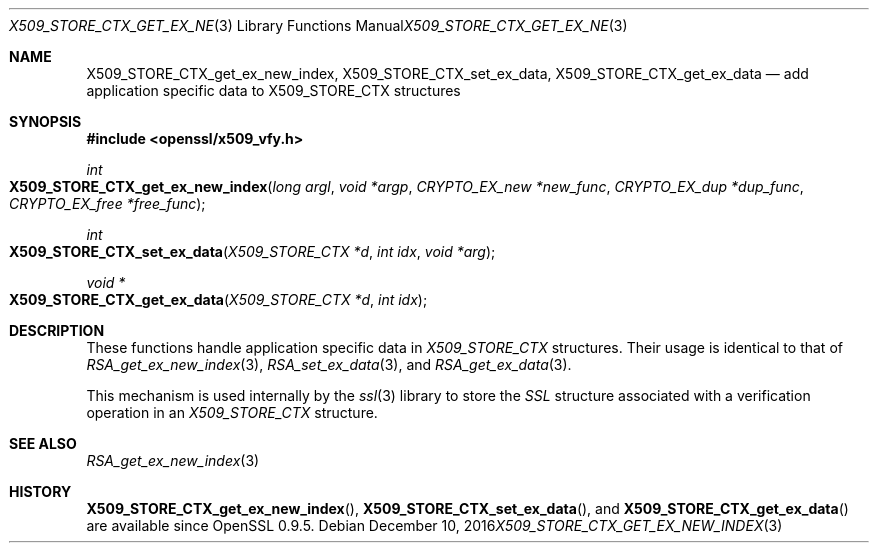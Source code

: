 .\"	$OpenBSD: X509_STORE_CTX_get_ex_new_index.3,v 1.3 2016/12/10 20:13:59 schwarze Exp $
.\"	OpenSSL a528d4f0 Oct 27 13:40:11 2015 -0400
.\"
.\" This file was written by Dr. Stephen Henson <steve@openssl.org>.
.\" Copyright (c) 2009, 2014 The OpenSSL Project.  All rights reserved.
.\"
.\" Redistribution and use in source and binary forms, with or without
.\" modification, are permitted provided that the following conditions
.\" are met:
.\"
.\" 1. Redistributions of source code must retain the above copyright
.\"    notice, this list of conditions and the following disclaimer.
.\"
.\" 2. Redistributions in binary form must reproduce the above copyright
.\"    notice, this list of conditions and the following disclaimer in
.\"    the documentation and/or other materials provided with the
.\"    distribution.
.\"
.\" 3. All advertising materials mentioning features or use of this
.\"    software must display the following acknowledgment:
.\"    "This product includes software developed by the OpenSSL Project
.\"    for use in the OpenSSL Toolkit. (http://www.openssl.org/)"
.\"
.\" 4. The names "OpenSSL Toolkit" and "OpenSSL Project" must not be used to
.\"    endorse or promote products derived from this software without
.\"    prior written permission. For written permission, please contact
.\"    openssl-core@openssl.org.
.\"
.\" 5. Products derived from this software may not be called "OpenSSL"
.\"    nor may "OpenSSL" appear in their names without prior written
.\"    permission of the OpenSSL Project.
.\"
.\" 6. Redistributions of any form whatsoever must retain the following
.\"    acknowledgment:
.\"    "This product includes software developed by the OpenSSL Project
.\"    for use in the OpenSSL Toolkit (http://www.openssl.org/)"
.\"
.\" THIS SOFTWARE IS PROVIDED BY THE OpenSSL PROJECT ``AS IS'' AND ANY
.\" EXPRESSED OR IMPLIED WARRANTIES, INCLUDING, BUT NOT LIMITED TO, THE
.\" IMPLIED WARRANTIES OF MERCHANTABILITY AND FITNESS FOR A PARTICULAR
.\" PURPOSE ARE DISCLAIMED.  IN NO EVENT SHALL THE OpenSSL PROJECT OR
.\" ITS CONTRIBUTORS BE LIABLE FOR ANY DIRECT, INDIRECT, INCIDENTAL,
.\" SPECIAL, EXEMPLARY, OR CONSEQUENTIAL DAMAGES (INCLUDING, BUT
.\" NOT LIMITED TO, PROCUREMENT OF SUBSTITUTE GOODS OR SERVICES;
.\" LOSS OF USE, DATA, OR PROFITS; OR BUSINESS INTERRUPTION)
.\" HOWEVER CAUSED AND ON ANY THEORY OF LIABILITY, WHETHER IN CONTRACT,
.\" STRICT LIABILITY, OR TORT (INCLUDING NEGLIGENCE OR OTHERWISE)
.\" ARISING IN ANY WAY OUT OF THE USE OF THIS SOFTWARE, EVEN IF ADVISED
.\" OF THE POSSIBILITY OF SUCH DAMAGE.
.\"
.Dd $Mdocdate: December 10 2016 $
.Dt X509_STORE_CTX_GET_EX_NEW_INDEX 3
.Os
.Sh NAME
.Nm X509_STORE_CTX_get_ex_new_index ,
.Nm X509_STORE_CTX_set_ex_data ,
.Nm X509_STORE_CTX_get_ex_data
.Nd add application specific data to X509_STORE_CTX structures
.Sh SYNOPSIS
.In openssl/x509_vfy.h
.Ft int
.Fo X509_STORE_CTX_get_ex_new_index
.Fa "long argl"
.Fa "void *argp"
.Fa "CRYPTO_EX_new *new_func"
.Fa "CRYPTO_EX_dup *dup_func"
.Fa "CRYPTO_EX_free *free_func"
.Fc
.Ft int
.Fo X509_STORE_CTX_set_ex_data
.Fa "X509_STORE_CTX *d"
.Fa "int idx"
.Fa "void *arg"
.Fc
.Ft void *
.Fo X509_STORE_CTX_get_ex_data
.Fa "X509_STORE_CTX *d"
.Fa "int idx"
.Fc
.Sh DESCRIPTION
These functions handle application specific data in
.Vt X509_STORE_CTX
structures.
Their usage is identical to that of
.Xr RSA_get_ex_new_index 3 ,
.Xr RSA_set_ex_data 3 ,
and
.Xr RSA_get_ex_data 3 .
.Pp
This mechanism is used internally by the
.Xr ssl 3
library to store the
.Vt SSL
structure associated with a verification operation in an
.Vt X509_STORE_CTX
structure.
.Sh SEE ALSO
.Xr RSA_get_ex_new_index 3
.Sh HISTORY
.Fn X509_STORE_CTX_get_ex_new_index ,
.Fn X509_STORE_CTX_set_ex_data ,
and
.Fn X509_STORE_CTX_get_ex_data
are available since OpenSSL 0.9.5.

